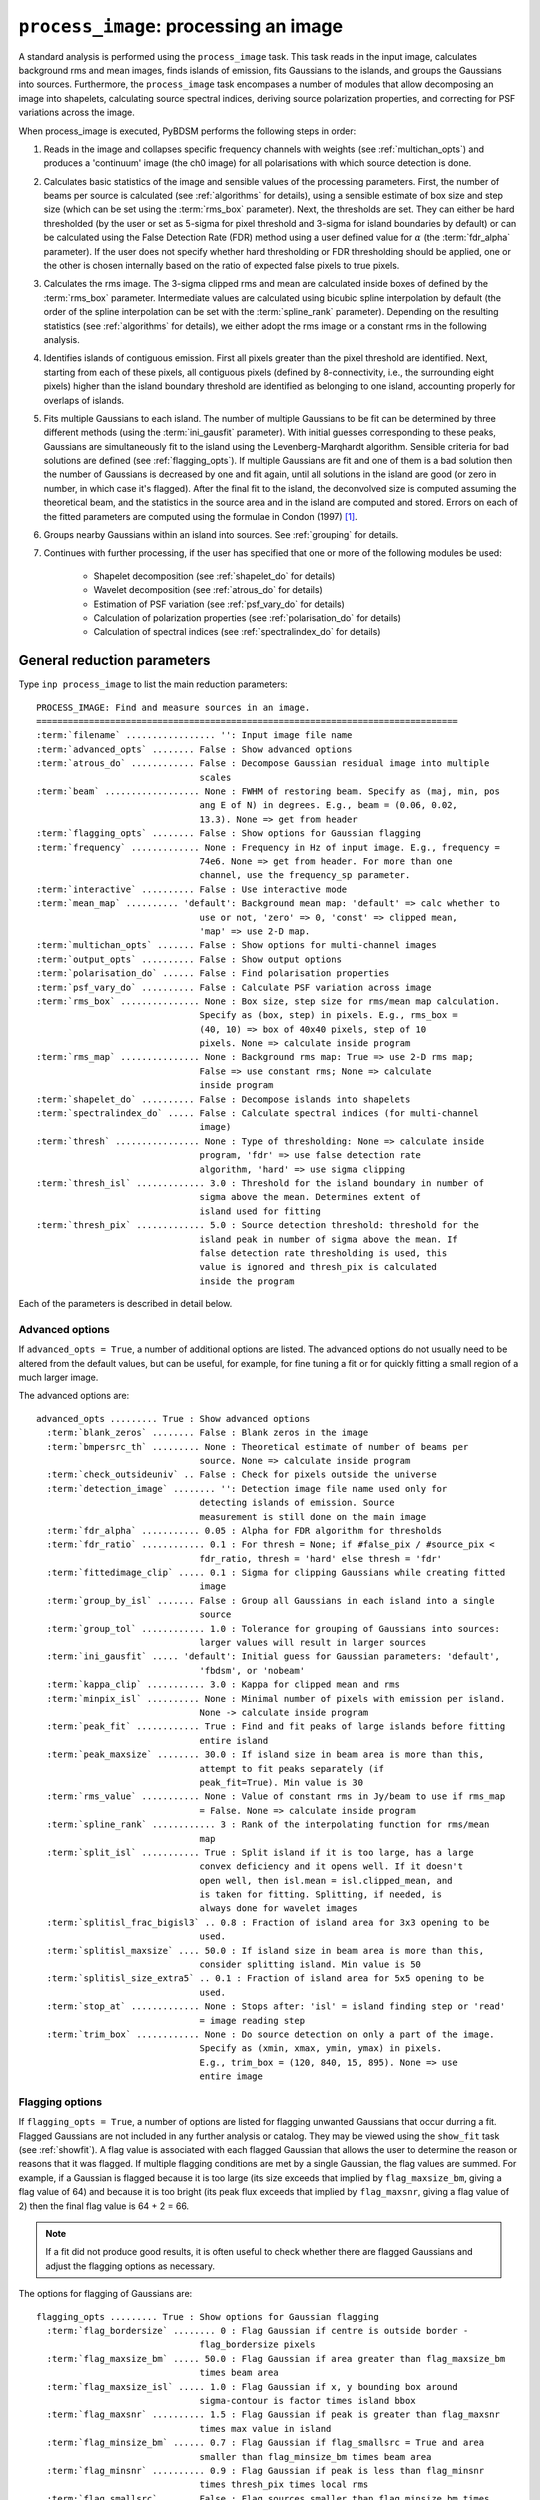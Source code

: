 .. _process_image:

***********************************************
``process_image``: processing an image
***********************************************

A standard analysis is performed using the ``process_image`` task. This task reads in the input image, calculates background rms and mean images, finds islands of emission, fits Gaussians to the islands, and groups the Gaussians into sources. Furthermore, the ``process_image`` task encompases a number of modules that allow decomposing an image into shapelets, calculating source spectral indices, deriving source polarization properties, and correcting for PSF variations across the image. 

When process_image is executed, PyBDSM performs the following steps in
order:

#. Reads in the image and collapses specific frequency channels with weights (see :ref:`multichan_opts`) and produces a 'continuum' image (the ch0 image) for all polarisations with which source detection is done. 

#. Calculates basic statistics of the image and sensible values of the processing parameters. First, the number of beams per
   source is calculated (see :ref:`algorithms` for details), using a
   sensible estimate of box size and step size (which can be set using the
   :term:`rms_box` parameter). Next, the thresholds are set. They can either be
   hard thresholded (by the user or set as 5-sigma for pixel threshold and
   3-sigma for island boundaries by default) or can be calculated using the
   False Detection Rate (FDR) method using a user defined value for
   :math:`\alpha` (the :term:`fdr_alpha` parameter). If the user does not specify whether hard thresholding or FDR thresholding
   should be applied, one or the other is chosen internally based on the
   ratio of expected false pixels to true pixels.

#. Calculates the rms image. The 3-sigma clipped rms and mean are calculated
   inside boxes of defined by the :term:`rms_box` parameter. Intermediate values
   are calculated using bicubic spline interpolation by default (the order of the spline interpolation can be set with the :term:`spline_rank` parameter). Depending on the resulting statistics (see :ref:`algorithms` for details), we either adopt the rms image or a constant rms
   in the following analysis.

#. Identifies islands of contiguous emission. First all pixels greater
   than the pixel threshold are identified. Next, starting from each of these pixels, all contiguous pixels
   (defined by 8-connectivity, i.e., the surrounding eight pixels) higher
   than the island boundary threshold are identified as belonging to one
   island, accounting properly for overlaps of islands.

#. Fits multiple Gaussians to each island. The number of
   multiple Gaussians to be fit can be determined by three different
   methods (using the :term:`ini_gausfit` parameter). With initial guesses
   corresponding to these peaks, Gaussians are simultaneously fit to the
   island using the Levenberg-Marqhardt algorithm. Sensible criteria for bad
   solutions are defined (see :ref:`flagging_opts`). If multiple Gaussians are fit and one of them is
   a bad solution then the number of Gaussians is decreased by one and fit
   again, until all solutions in the island are good (or zero in number, in
   which case it's flagged). After the final fit to the island, the
   deconvolved size is computed assuming the theoretical beam, and the
   statistics in the source area and in the island are computed and
   stored. Errors on each of the fitted parameters are computed using the
   formulae in Condon (1997) [#f1]_.
   
#. Groups nearby Gaussians within an island into sources. See :ref:`grouping` for details.

#. Continues with further processing, if the user has specified that one or more of the following modules be used:

    * Shapelet decomposition (see :ref:`shapelet_do` for details)
    
    * Wavelet decomposition (see :ref:`atrous_do` for details)
    
    * Estimation of PSF variation (see :ref:`psf_vary_do` for details)
    
    * Calculation of polarization properties (see :ref:`polarisation_do` for details)
    
    * Calculation of spectral indices (see :ref:`spectralindex_do` for details)
    
.. _general_pars:

General reduction parameters
----------------------------
Type ``inp process_image`` to list the main reduction parameters:

.. parsed-literal::

    PROCESS_IMAGE: Find and measure sources in an image.
    ================================================================================
    :term:`filename` ................. '': Input image file name                       
    :term:`advanced_opts` ........ False : Show advanced options                       
    :term:`atrous_do` ............ False : Decompose Gaussian residual image into multiple
                                   scales                                      
    :term:`beam` .................. None : FWHM of restoring beam. Specify as (maj, min, pos
                                   ang E of N) in degrees. E.g., beam = (0.06, 0.02,
                                   13.3). None => get from header              
    :term:`flagging_opts` ........ False : Show options for Gaussian flagging          
    :term:`frequency` ............. None : Frequency in Hz of input image. E.g., frequency =
                                   74e6. None => get from header. For more than one
                                   channel, use the frequency_sp parameter.    
    :term:`interactive` .......... False : Use interactive mode                        
    :term:`mean_map` .......... 'default': Background mean map: 'default' => calc whether to
                                   use or not, 'zero' => 0, 'const' => clipped mean,
                                   'map' => use 2-D map.                       
    :term:`multichan_opts` ....... False : Show options for multi-channel images       
    :term:`output_opts` .......... False : Show output options                         
    :term:`polarisation_do` ...... False : Find polarisation properties                
    :term:`psf_vary_do` .......... False : Calculate PSF variation across image        
    :term:`rms_box` ............... None : Box size, step size for rms/mean map calculation.
                                   Specify as (box, step) in pixels. E.g., rms_box =
                                   (40, 10) => box of 40x40 pixels, step of 10 
                                   pixels. None => calculate inside program    
    :term:`rms_map` ............... None : Background rms map: True => use 2-D rms map;
                                   False => use constant rms; None => calculate
                                   inside program                              
    :term:`shapelet_do` .......... False : Decompose islands into shapelets            
    :term:`spectralindex_do` ..... False : Calculate spectral indices (for multi-channel
                                   image)                                      
    :term:`thresh` ................ None : Type of thresholding: None => calculate inside
                                   program, 'fdr' => use false detection rate  
                                   algorithm, 'hard' => use sigma clipping     
    :term:`thresh_isl` ............. 3.0 : Threshold for the island boundary in number of
                                   sigma above the mean. Determines extent of 
                                   island used for fitting                  
    :term:`thresh_pix` ............. 5.0 : Source detection threshold: threshold for the 
                                   island peak in number of sigma above the mean. If
                                   false detection rate thresholding is used, this
                                   value is ignored and thresh_pix is calculated
                                   inside the program

Each of the parameters is described in detail below.

.. glossary::
    filename
        This parameter is a string (no default) that sets the input image file name. The input image can be a FITS or CASA 2-, 3-, or 4-D cube.
        
    advanced_opts
        This parameter is a Boolean (default is ``False``). If ``True``, the advanced options are shown. See :ref:`advanced_opts` for details of the advanced options.
        
    atrous_do
        This parameter is a Boolean (default is ``False``). If ``True``, wavelet decomposition will be performed. See :ref:`atrous_do` for details of the options.

    beam
        This parameter is a tuple (default is ``None``) that defines the FWHM of restoring beam. Specify as (maj, min, pos ang E of N) in degrees. E.g., ``beam = (0.06, 0.02, 13.3)``. For more than one channel, use the ``beam_spectrum`` parameter. If the beam is not given by the user, then it is looked for in the image header. If not found, then an error is raised. PyBDSM will not work without knowledge of the restoring beam.

    flagging_opts
        This parameter is a Boolean (default is ``False``). If ``True``, the Gaussian flagging options will be listed. See :ref:`flagging_opts` for details of the options.

    frequency
        This parameter is a float (default is ``None``) that defines the frequency in Hz of the input image. E.g., ``frequency = 74e6``. For more than one channel, use the :term:`frequency_sp` parameter. If the frequency is not given by the user, then it is looked for in the image header. If not found, then an error is raised. PyBDSM will not work without knowledge of the frequency.

    interactive
        This parameter is a Boolean (default is ``False``). If ``True``, interactive mode is used. In interactive mode, plots are displayed at various stages of the processing so that the user may check the progress of the fit.

        First, plots of the rms and mean background images are displayed along with the islands found, before fitting of Gaussians takes place. The user should verify that the islands and maps are reasonable before preceding.

        Next, if ``atrous_do = True``, the fits to each wavelet scale are shown. The wavelet fitting may be truncated at the current scale if desired.

        Lastly, the final results are shown.

    mean_map
        This parameter is a string (default is ``'default'``) that determines how the background mean map is computed and
        how it is used further.
    
        If ``'const'``\, then the value of the clipped mean of the entire image (set
        by the ``kappa_clip`` option) is used as the background mean map.
    
        If ``'zero'``\, then a value of zero is used.
    
        If ``'map'``\, then the 2-dimensional mean map is computed and used. The
        resulting mean map is largely determined by the value of the ``rms_box``
        parameter (see the ``rms_box`` parameter for more information).
    
        If ``'default'``\, then PyBDSM will attempt to determine automatically
        whether to use a 2-dimensional map or a constant one as follows. First,
        the image is assumed to be confused if ``bmpersrc_th`` < 25 or the ratio of
        the clipped mean to rms (clipped mean/clipped rms) is > 0.1, else the
        image is not confused. Next, the mean map is checked to see if its
        spatial variation is significant. If so, then a 2-D map is used and, if
        not, then the mean map is set to either 0.0 or a constant depending on
        whether the image is thought to be confused or not.
    
        Generally, ``'default'`` works well. However, if there is significant
        extended emission in the image, it is often necessary to force the use
        of a constant mean map using either ``'const'`` or ``'mean'``\.

    multichan_opts
        This parameter is a Boolean (default is ``False``). If ``True``, the multichannel options will be listed. See :ref:`multichan_opts` for details of the options.

    output_opts
        This parameter is a Boolean (default is ``False``). If ``True``, the output options will be listed. See :ref:`output_opts` for details of the options.

    polarisation_do
        This parameter is a Boolean (default is ``False``). If ``True``, polarization properties will be calculated for the sources. See :ref:`polarisation_do` for details of the options.

    psf_vary_do
        This parameter is a Boolean (default is ``False``). If ``True``, the spatial variation of the PSF will be estimated and its effects corrected. See :ref:`psf_vary_do` for details of the options.

    rms_box
        This parameter is a tuple (default is ``None``) of two integers and is probably the most important input
        parameter for PyBDSM. The first integer, boxsize, is the size of the 2-D
        sliding box for calculating the rms and mean over the entire image. The
        second, stepsize, is the number of pixels by which this box is moved for
        the next measurement. If ``None``\, then suitable values are calculated
        internally.
        
        In general, it is best to choose a box size that corresponds to the
        typical scale of artifacts in the image, such as those that are common
        around bright sources. Too small of a box size will effectively raise
        the local rms near a source so much that a source may not be fit at all;
        too large a box size can result in underestimates of the rms due to
        oversmoothing. A step size of 1/3 to 1/4 of the box size usually works
        well.
        
        .. note::
        
            The :term:`spline_rank` parameter also affects the rms and mean maps. If you find ringing artifacts in the rms or mean maps near bright sources, try adjusting this parameter.

    rms_map
        This parameter is a Boolean (default is ``None``). If ``True``\, then the 2-D background rms image is computed and used. If
        ``False``\, then a constant value is assumed (use ``rms_value`` to force the rms
        to a specific value). If ``None``\, then the 2-D rms image is calculated, and
        if the variation is statistically significant then it is taken, else a
        constant value is assumed. The rms image used for each channel in
        computing the spectral index follows what was done for the
        channel-collapsed image.
        
        Generally, the default value works well. However, if there is significant extended
        emission in the image, it is often necessary to force the use of a
        constant rms map by setting ``rms_map = False``.

    shapelet_do
        This parameter is a Boolean (default is ``False``). If ``True``, shapelet decomposition of the islands will be performed. See :ref:`shapelet_do` for details of the options.

    spectralindex_do
        This parameter is a Boolean (default is ``False``). If ``True``, spectral indices will be calculated for the sources. See :ref:`spectralindex_do` for details of the options.

    thresh
        This parameter is a string (default is ``None``). If ``thresh = 'hard'``\, then a hard threshold is assumed, given by
        thresh_pix. If ``thresh = 'fdr'``\, then the False Detection Rate algorithm
        of Hopkins et al. (2002) is used to calculate the value of ``thresh_pix``\.
        If ``thresh = None``\, then the false detection probability is first
        calculated, and if the number of false source pixels is more than
        ``fdr_ratio`` times the estimated number of true source pixels, then the
        ``'fdr'`` threshold option is chosen, else the ``'hard'`` threshold option is
        chosen.

    thresh_isl
        This parameter is a float (default is 3.0) that determines the region to which fitting is done. A higher
        value will produce smaller islands, and hence smaller regions that are
        considered in the fits. A lower value will produce larger islands. Use
        the thresh_pix parameter to set the detection threshold for sources.
        Generally, ``thresh_isl`` should be lower than ``thresh_pix``\.
        
        Only regions above the absolute threshold will be used. The absolute
        threshold is calculated as ``abs_thr = mean + thresh_isl * rms``\. Use the
        ``mean_map`` and ``rms_map`` parameters to control the way the mean and rms are
        determined.

    thresh_pix
        This parameter is a float (default is 5.0) that sets the source detection threshold in number of
        sigma above the mean. If false detection rate thresholding is used, this
        value is ignored and ``thresh_pix`` is calculated inside the program
        
        This parameter sets the overall detection threshold for islands (i.e.
        ``thresh_pix = 5`` will find all sources with peak fluxes of 5-sigma or
        greater). Use the ``thresh_isl`` parameter to control how much of each
        island is used in fitting. Generally, ``thresh_pix`` should be larger than
        ``thresh_isl``.
        
        Only islands with peaks above the absolute threshold will be used. The
        absolute threshold is calculated as ``abs_thr = mean + thresh_pix * rms``\.
        Use the ``mean_map`` and ``rms_map`` parameters to control the way the mean and
        rms are determined.


.. _advanced_opts:

Advanced options
================
If ``advanced_opts = True``, a number of additional options are listed. The advanced options do not usually need to be altered from the default values, but can be useful, for example, for fine tuning a fit or for quickly fitting a small region of a much larger image.

The advanced options are:

.. parsed-literal::

    advanced_opts ......... True : Show advanced options                       
      :term:`blank_zeros` ........ False : Blank zeros in the image                    
      :term:`bmpersrc_th` ......... None : Theoretical estimate of number of beams per 
                                   source. None => calculate inside program    
      :term:`check_outsideuniv` .. False : Check for pixels outside the universe
      :term:`detection_image` ........ '': Detection image file name used only for 
                                   detecting islands of emission. Source 
                                   measurement is still done on the main image
      :term:`fdr_alpha` ........... 0.05 : Alpha for FDR algorithm for thresholds      
      :term:`fdr_ratio` ............ 0.1 : For thresh = None; if #false_pix / #source_pix <
                                   fdr_ratio, thresh = 'hard' else thresh = 'fdr'
      :term:`fittedimage_clip` ..... 0.1 : Sigma for clipping Gaussians while creating fitted
                                   image                                       
      :term:`group_by_isl` ....... False : Group all Gaussians in each island into a single
                                   source                                      
      :term:`group_tol` ............ 1.0 : Tolerance for grouping of Gaussians into sources:
                                   larger values will result in larger sources 
      :term:`ini_gausfit` ..... 'default': Initial guess for Gaussian parameters: 'default',
                                   'fbdsm', or 'nobeam'                        
      :term:`kappa_clip` ........... 3.0 : Kappa for clipped mean and rms              
      :term:`minpix_isl` .......... None : Minimal number of pixels with emission per island.
                                   None -> calculate inside program            
      :term:`peak_fit` ............ True : Find and fit peaks of large islands before fitting
                                   entire island                               
      :term:`peak_maxsize` ........ 30.0 : If island size in beam area is more than this,
                                   attempt to fit peaks separately (if         
                                   peak_fit=True). Min value is 30             
      :term:`rms_value` ........... None : Value of constant rms in Jy/beam to use if rms_map
                                   = False. None => calculate inside program   
      :term:`spline_rank` ............ 3 : Rank of the interpolating function for rms/mean
                                   map                                         
      :term:`split_isl` ........... True : Split island if it is too large, has a large
                                   convex deficiency and it opens well. If it doesn't
                                   open well, then isl.mean = isl.clipped_mean, and
                                   is taken for fitting. Splitting, if needed, is
                                   always done for wavelet images              
      :term:`splitisl_frac_bigisl3` .. 0.8 : Fraction of island area for 3x3 opening to be
                                   used.                                       
      :term:`splitisl_maxsize` .... 50.0 : If island size in beam area is more than this,
                                   consider splitting island. Min value is 50  
      :term:`splitisl_size_extra5` .. 0.1 : Fraction of island area for 5x5 opening to be
                                   used.                                       
      :term:`stop_at` ............. None : Stops after: 'isl' = island finding step or 'read'
                                   = image reading step                        
      :term:`trim_box` ............ None : Do source detection on only a part of the image.
                                   Specify as (xmin, xmax, ymin, ymax) in pixels.
                                   E.g., trim_box = (120, 840, 15, 895). None => use
                                   entire image                                

.. glossary::

    blank_zeros
        This parameter is a Boolean (default is ``False``). If ``True``, all pixels in the input image with values of 0.0 are blanked. If ``False``, any such pixels are left unblanked (and hence will affect the rms and mean maps, etc.). Pixels with a value of NaN are always blanked.
        
    bmpersrc_th
        This parameter is a float (default is ``None``) that sets the theoretical estimate of number of beams per source.
        If ``None``, the value is calculated
        as N/[n*(alpha-1)], where N is the total number of pixels in the image,
        n is the number of pixels in the image whose value is greater than 5
        times the clipped rms, and alpha is the slope of the differential source
        counts distribution, assumed to be 2.5. 
        
        The value of ``bmpersrc_th`` is used
        to estimate the average separation in pixels between two sources, which
        in turn is used to estimate the boxsize for calculating the background
        rms and mean images. In addition, if the value is below 25 (or the ratio
        of clipped mean to clipped rms of the image is greater than 0.1), the
        image is assumed to be confused and hence the background mean is put to
        zero.
        
    check_outsideuniv
        This parameter is a Boolean (default is ``False``). If ``True``, then the coordinate of each pixel is examined to check if it is
        outside the universe, which may happen when, e.g., an all sky image is
        made with SIN projection (commonly done at LOFAR earlier). When found,
        these pixels are blanked (since imaging software do not do this on their
        own). Note that this process takes a lot of time, as every pixel is
        checked in case weird geometries and projections are used.
        
    detection_image
        This parameter is a string (default is ``''``) that sets the detection image file name used only for detecting islands of emission. Source measurement is still done on the main image. The detection image can be a FITS or CASA 2-, 3-, or 4-D cube and must have the same size and WCS parameters as the main image.
        
    fdr_alpha
        This parameter is a float (default is 0.05) that sets the value of alpha for the FDR algorithm for thresholding. If ``thresh`` is ``'fdr'``, then the estimate of ``fdr_alpha`` (see Hopkins et al. 2002 [#f2]_ for details) is stored in this parameter.

    fdr_ratio
        This parameter is a float (default is 0.1). When ``thresh = None``, if #false_pix / #source_pix < fdr_ratio, ``thresh = 'hard'`` otherwise ``thresh = 'fdr'``.
    
    fittedimage_clip
        This parameter is a float (default is 0.1). When the residual image is being made after Gaussian decomposition, the
        model images for each fitted Gaussian are constructed up to a size 2b,
        such that the amplitude of the Gaussian falls to a value of
        ``fitted_image_clip`` times the local rms, b pixels from the peak.
        
    group_by_isl
        This parameter is a Boolean (default is ``False``). If True, all Gaussians in the island belong to a single source. If
        False, grouping is controlled by the group_tol parameter.
        
    group_tol
        This parameter is a float (default is 1.0) that sets the tolerance for grouping of Gaussians into sources: larger values will
        result in larger sources. Sources are created by grouping nearby Gaussians as follows: (1) If the
        minimum value between two Gaussians in an island is more than ``group_tol * thresh_isl * rms_clip``\, and (2) if the centres are seperated by a
        distance less than 0.5*``group_tol`` of the sum of their FWHMs along the PA
        of the line joining them, they belong to the same island.
        
    ini_gausfit
        This parameter is a string (default is ``'default'``). These are three different ways of estimating the initial guess for
        fitting of Gaussians to an island of emission: 'default', 'fbdsm', or 'nobeam'. If ``'default'``, no initial guess for the Gaussians is made, and the maximum number of Gaussians to fit to a single island is set to 25. If ``'fbdsm'``, a simple
        fit is performed to define the initial guess for the Gaussians. The maximum number of Gaussians is determined from this fit. If ``'nobeam'`` (appropriate when source sizes are expected to differ greatly from the restoring beam), 
        the initial Gaussians sizes are determined from an analysis of the sizes of emission peaks in the image. The maximum number of Gaussians is determined from this analysis.
        
        For wavelet images, the value
        used for the original image is used for wavelet order j <= 3 and
        'nobeam' for higher orders.
        
    kappa_clip
        This parameter is a float (default is 3.0) that is the factor used for Kappa-alpha clipping, as in
        AIPS. For an image with few source pixels added on to (Gaussian) noise
        pixels, the dispersion of the underlying noise will need to be
        determined. This is done iteratively, whereby the actual dispersion is
        first computed. Then, all pixels whose value exceeds kappa clip times
        this rms are excluded and the rms is computed again. This process is
        repeated until no more pixels are excluded. For well behaved noise
        statistics, this process will converge to the true noise rms with a
        value for this parameter ~3-5. A large fraction of source pixels, less
        number of pixels in total, or significant non-Gaussianity of the
        underlying noise will all lead to non-convergence.
        
    minpix_isl
        This parameter is an integer (default is ``None``) that sets the minimum number of pixels in an island
        for the island to be included. If
        ``None``\, the number of pixels is set to 1/3 of the area of an unresolved source
        using the beam and pixel size information in the image header. It is set
        to 4 pixels for all wavelet images.
        
    peak_fit
        This parameter is a Boolean (default is ``True``). When True, PyBDSM will first identify and fit peaks of emission in
        large islands (the size of islands for which peak fitting is done is
        controlled with the ``peak_maxsize`` option). Once the peaks have been fit,
        the residual emission is then fit in the normal way. Enabling this
        option will generally speed up fitting, but may result in somewhat
        higher residuals.
        
    peak_maxsize
        This parameter is a float (default is 30.0). If island size in beam area is more than this value, attempt to fit peaks
        separately (if ``peak_fit = True``). The minimum value is 30.
        
    rms_value
        This parameter is a float (default is ``None``) that sets the value of constant rms in Jy/beam to use if ``rms_map = False``. If ``None``, the value is 
        calculated inside the program.
        
    spline_rank
        This parameter is an integer (default is 3) that sets the order of the interpolating spline function
        to interpolate the background rms and mean maps over the entire image.

        .. note::
        
            Bicubic interpolation (the default) can cause ringing artifacts to appear in the rms and mean maps in regions where sharp changes occur. If you find such artifacts, try increasing the :term:`spline_rank` parameter.
      
    split_isl
        This parameter is a Boolean (default is ``True``). If ``True``, an island is split if it is too large, has a large convex deficiency and it
        opens well. If it doesn't open well, then ``isl.mean = isl.clipped_mean``,
        and is taken for fitting. Splitting, if needed, is always done for
        wavelet images
        
    splitisl_frac_bigisl3
        This parameter is a float (default is 0.8) that sets the fraction of island area for 3x3 opening to be used. When deciding to split an island, if the largest sub island when opened
        with a 3x3 footprint is less than this fraction of the island area, then
        a 3x3 opening is considered.

    splitisl_maxsize
        This parameter is a float (default is 50.0). If island size in beam area is more than this, consider splitting
        island. The minimum value is 50.
        
    splitisl_size_extra5
        This parameter is a float (default is 0.1) that sets the fraction of the island area for 5x5 opening to be used.
        When deciding to split an island, if the smallest extra sub islands
        while opening with a 5x5 footprint add up to at least this fraction of
        the island area, and if the largest sub island is less than 75% the size
        of the largest when opened with a 3x3 footprint, a 5x5 opening is taken.
        
    stop_at
        This parameter is a string (default is ``None``) that stops an analysis after: 'isl' = island finding step or 'read' = image reading step.
       
    trim_box
        This parameter is a tuple (default is ``None``) that defines a subregion of the image on which to do source detection. It is specified as (xmin, xmax,
        ymin, ymax) in pixels. E.g., ``trim_box = (120, 840, 15, 895)``\. If ``None``, the entire image is used.
    

.. _flagging_opts:

Flagging options
================
If ``flagging_opts = True``, a number of options are listed for flagging unwanted Gaussians that occur durring a fit. Flagged Gaussians are not included in any further analysis or catalog. They may be viewed using the ``show_fit`` task (see :ref:`showfit`). A flag value is associated with each flagged Gaussian that allows the user to determine the reason or reasons that it was flagged. If multiple flagging conditions are met by a single Gaussian, the flag values are summed. For example, if a Gaussian is flagged because it is too large (its size exceeds that implied by ``flag_maxsize_bm``, giving a flag value of 64) and because it is too bright (its peak flux exceeds that implied by ``flag_maxsnr``, giving a flag value of 2) then the final flag value is 64 + 2 = 66.

.. note::

    If a fit did not produce good results, it is often useful to check whether there are flagged Gaussians and adjust the flagging options as necessary. 

The options for flagging of Gaussians are:

.. parsed-literal::

    flagging_opts ......... True : Show options for Gaussian flagging          
      :term:`flag_bordersize` ........ 0 : Flag Gaussian if centre is outside border - 
                                   flag_bordersize pixels                      
      :term:`flag_maxsize_bm` ..... 50.0 : Flag Gaussian if area greater than flag_maxsize_bm
                                   times beam area                             
      :term:`flag_maxsize_isl` ..... 1.0 : Flag Gaussian if x, y bounding box around   
                                   sigma-contour is factor times island bbox   
      :term:`flag_maxsnr` .......... 1.5 : Flag Gaussian if peak is greater than flag_maxsnr
                                   times max value in island                   
      :term:`flag_minsize_bm` ...... 0.7 : Flag Gaussian if flag_smallsrc = True and area
                                   smaller than flag_minsize_bm times beam area
      :term:`flag_minsnr` .......... 0.9 : Flag Gaussian if peak is less than flag_minsnr
                                   times thresh_pix times local rms            
      :term:`flag_smallsrc` ...... False : Flag sources smaller than flag_minsize_bm times
                                   beam area                                   

.. glossary::

    flag_bordersize
        This parameter is an integer (default is 0). Any fitted Gaussian whose centre is ``flag_bordersize`` pixels outside the island
        bounding box is flagged. The flag value is increased by 4 (for x) and 8
        (for y).
        
    flag_maxsize_bm
        This parameter is a float (default is 50.0). Any fitted Gaussian whose size is greater than ``flag_maxsize_bm`` times the
        synthesized beam is flagged. The flag value is increased by 64.
    
    flag_maxsize_isl
        This parameter is a float (default is 1.0). Any fitted Gaussian whose maximum x-dimension is larger than
        ``flag_maxsize_isl`` times the x-dimension of the island (and likewise for
        the y-dimension) is flagged. The flag value is increased by 16 (for x)
        and 32 (for y).
    
    flag_maxsnr
        This parameter is a float (default is 1.5). Any fitted Gaussian whose peak is greater than ``flag_maxsnr`` times
        ``thresh_pix`` times the local rms is flagged. The flag value is increased
        by 2.
    
    flag_minsize_bm
        This parameter is a float (default is 0.7). If ``flag_smallsrc`` is True, then any fitted Gaussian whose size is less
        than ``flag_maxsize_bm`` times the synthesized beam is flagged. The Gaussian
        flag is increased by 128.
    
    flag_minsnr
        This parameter is a float (default is 0.7). Any fitted Gaussian whose peak is less than ``flag_minsnr`` times ``thresh_pix``
        times the local rms is flagged. The flag value is increased by 1.
    
    flag_smallsrc
        This parameter is a Boolean (default is ``False``). If ``True``\, then fitted Gaussians whose size is less than ``flag_minsize_bm``
        times the synthesized beam area are flagged.  When combining Gaussians
        into sources, an error is raised if a 2x2 box with the peak of the
        Gaussian does not have all four pixels belonging to the source. Usually
        this means that the Gaussian is an artifact or has a very small size. 

        If ``False``\, then if either of the sizes of the fitted Gaussian is zero,
        then the Gaussian is flagged.

        If the image is barely Nyquist sampled, this flag is best set to ``False``\.
        This flag is automatically set to ``False`` while decomposing wavelet images
        into Gaussians. 

.. _output_opts:

Output options
==============
If ``output_opts = True``, options to control the output generated by ``process_image`` are listed. By default, only a log file is generated and output is controlled with the ``export_image`` (see :ref:`export_image`) and ``write_catalog`` (see :ref:`write_catalog`) tasks. However, the user can specify that a number of optional output files be made automatically whenever ``process_image`` is run. These options are most useful for debugging or when running PyBDSM non-interactively in a Python script (see :ref:`scripting`).

The output options are:

.. parsed-literal::

    output_opts ........... True : Show output options                         
      :term:`bbs_patches` ......... None : For BBS format, type of patch to use: None => no
                                   patches. 'single' => all Gaussians in one patch.
                                   'gaussian' => each Gaussian gets its own patch.
                                   'source' => all Gaussians belonging to a single
                                   source are grouped into one patch           
      :term:`indir` ............... None : Directory of input FITS files. None => get from
                                   filename                                    
      :term:`opdir_overwrite` .. 'overwrite': 'overwrite'/'append': If output_all=True,   
                                   delete existing files or append a new directory
      :term:`output_all` ......... False : Write out all files automatically to directory
                                   'filename_pybdsm'                           
      :term:`output_fbdsm` ....... False : write out fBDSM format output files for use in
                                   Anaamika                                    
      :term:`plot_allgaus` ....... False : Make a plot of all Gaussians at the end     
      :term:`plot_islands` ....... False : Make separate plots of each island during fitting
                                   (for large images, this may take a long time and a
                                   lot of memory)                              
      :term:`plot_pyramid` ....... False : Make separate plots of each pyramid source during
                                   wavelet fitting                             
      :term:`print_timing` ....... False : Print basic timing information              
      :term:`quiet` .............. False : Suppress text output to screen. Output is still
                                   sent to the log file as usual               
      :term:`savefits_meanim` .... False : Save background mean image as fits file     
      :term:`savefits_normim` .... False : Save norm image as fits file                
      :term:`savefits_rankim` .... False : Save island rank image as fits file         
      :term:`savefits_residim` ... False : Save residual image as fits file            
      :term:`savefits_rmsim` ..... False : Save background rms image as fits file      
      :term:`solnname` ............ None : Name of the run, to be appended to the name of the
                                   output directory                            
      :term:`verbose_fitting` .... False : Print out extra information during fitting  

.. glossary::

    bbs_patches
        This parameter is a string (default is ``None``) that sets the type of patch to use in BBS-formatted catalogs. When the Gaussian catalogue is written as a BBS-readable sky file, this
        determines whether all Gaussians are in a single patch (``'single'``), there are no
        patches (``None``), all Gaussians for a given source are in a separate patch (``'source'``), or
        each Gaussian gets its own patch (``'gaussian'``).
        
        If you wish to have patches defined by island, then set
        ``group_by_isl = True`` before fitting to force all
        Gaussians in an island to be in a single source. Then set
        ``bbs_patches = 'source'`` when writing the catalog.
        
    indir
        This parameter is a string (default is ``None``) that sets the directory of input FITS files. If ``None``, the directory is defined by the input filename.
        
    opdir_overwrite
        This parameter is a string (default is ``'overwrite'``) that determines whether existing output files are overwritten or not.
        
    output_all
        This parameter is a Boolean (default is ``False``). If ``True``\, all output products are written automatically to the directory ``'filename_pybdsm'``.
        
    output_fbdsm
        This parameter is a Boolean (default is ``False``). If ``True``\, write out fBDSM format output files for use in Anaamika.
        
    plot_allgaus
        This parameter is a Boolean (default is ``False``). If ``True``\, make a plot of all Gaussians at the end.
    
    plot_islands
        This parameter is a Boolean (default is ``False``). If ``True``\, make separate plots of each island during fitting
        (for large images, this may take a long time and a
        lot of memory).
    
    plot_pyramid
        This parameter is a Boolean (default is ``False``). If ``True``\, make separate plots of each pyramid source during
        wavelet fitting .
        
    print_timing
        This parameter is a Boolean (default is ``False``). If ``True``\, print basic timing information.
    
    quiet
        This parameter is a Boolean (default is ``False``). If ``True``\, suppress text output to screen. Output is still
        sent to the log file as usual.
    
    savefits_meanim
        This parameter is a Boolean (default is ``False``). If ``True``\, save background mean image as a FITS file.
    
    savefits_normim
        This parameter is a Boolean (default is ``False``). If ``True``\, save norm image as a FITS file.

    savefits_rankim
        This parameter is a Boolean (default is ``False``). If ``True``\, save island rank image as a FITS file.

    savefits_residim
        This parameter is a Boolean (default is ``False``). If ``True``\, save residual image as a FITS file.

    savefits_rmsim
        This parameter is a Boolean (default is ``False``). If ``True``\, save background rms image as a FITS file.

    solnname
        This parameter is a string (default is ``None``) that sets the name of the run, to be appended to the name of the
        output directory.
        
    verbose_fitting
        This parameter is a Boolean (default is ``False``). If ``True``\, print out extra information during fitting.
      
    

.. _multichan_opts:

Multichannel options
====================
If ``multichan_opts = True``, the options used to control the way PyBDSM handles images with more than one frequency channel are listed. In particular, these options control how the multichannel image is collapsed to form the ``ch0`` image on which source detection is done.

The options concerning multichannel images are:

.. parsed-literal::

    multichan_opts ........ True : Show options for multi-channel images       
      :term:`beam_sp_derive` ..... False : If True and beam_spectrum is None, then assume
                                   header beam is for median frequency and scales
                                   with frequency for channels                 
      :term:`beam_spectrum` ....... None : FWHM of synthesized beam per channel. Specify as
                                   [(bmaj_ch1, bmin_ch1, bpa_ch1), (bmaj_ch2,  
                                   bmin_ch2, bpa_ch2), etc.] in degrees. E.g., 
                                   beam_spectrum = [(0.01, 0.01, 45.0), (0.02, 0.01,
                                   34.0)] for two channels. None => all equal to beam
      :term:`collapse_av` ........... [] : List of channels to average if collapse_mode =
                                   'average'; None => all                      
      :term:`collapse_ch0` ........... 0 : Number of the channel for source extraction, if
                                   collapse_mode = 'single'                    
      :term:`collapse_mode` ... 'average': Collapse method: 'average' or 'single'. Average
                                   channels or take single channel to perform source
                                   detection on                                
      :term:`collapse_wt` ....... 'unity': Weighting: 'unity' or 'rms'. Average channels with
                                   weights = 1 or 1/rms_clip^2 if collapse_mode =
                                   'average'                                   
      :term:`frequency_sp` ........ None : Frequency in Hz of channels in input image when
                                   more than one channel is present. E.g., frequency
                                   = [74e6, 153e6]. None => get from header    

.. glossary::

    beam_sp_derive
        This parameter is a Boolean (default is ``False``). If `True` and the parameter beam_spectrum is ``None``, then we assume that the
        beam in the header is for the median frequency of the image cube and
        scale accordingly to calculate the beam per channel. If ``False``, then a
        constant value of the beam is taken instead.
               
    beam_spectrum 
        his parameter is a list of tuples (default is ``None``) that sets the FWHM of synthesized beam per channel. Specify as [(bmaj_ch1, bmin_ch1,
        bpa_ch1), (bmaj_ch2, bmin_ch2, bpa_ch2), etc.] in degrees. E.g.,
        ``beam_spectrum = [(0.01, 0.01, 45.0), (0.02, 0.01, 34.0)]`` for two
        channels.

        If ``None``, then the channel-dependent restoring beam is either assumed to
        be a constant or to scale with frequency, depending on whether the
        parameter ``beam_sp_derive`` is ``False`` or ``True``.
               
    collapse_av
        This parameter is a list of integers (default is ``[]``) that specifies the channels to be averaged to produce the
        continuum image for performing source extraction, if ``collapse_mode`` is
        ``'average'``. If the value is ``[]``, then all channels are used. Otherwise, the
        value is a Python list of channel numbers.
               
    collapse_ch0 
        This parameter is an integer (default is 0) that specifies the number of the channel for source extraction, if ``collapse_mode = 'single'``.
               
    collapse_mode
        This parameter is a string (default is ``'average'``) that determines whether, when multiple channels are present,
        the source extraction is done on a single channel (``'single'``) or an average of many
        channels (``'average'``).       
               
    collapse_wt
        This parameter is a string (default is ``'unity'``). When ``collapse_mode`` is ``'average'``, then if this value is ``'unity'``, the
        channels given by ``collapse_av`` are averaged with unit weights and if
        ``'rms'``, then they are averaged with weights which are inverse square of
        the clipped rms of each channel image.
               
    frequency_sp
        This parameter is a list of floats (default is ``None``) that sets the frequency in Hz of channels in input image when more than one channel is
        present. E.g., ``frequency_sp = [74e6, 153e6]``.
    
        If the frequency is not given by the user, then it is looked for in the
        image header. If not found, then an error is raised. PyBDSM will not
        work without the knowledge of the frequency.
    

.. _atrous_do:

*À trous* wavelet decomposition module
--------------------------------------
If ``atrous_do = True``, this module decomposes the residual image that results from the normal fitting of Gaussians into wavelet images of various scales. Such a decomposition is useful if there is extended emission that is not well fit during normal fitting. Such emission therefore remains in the Gaussian residual image and can be further fit by Gaussians whose size is tuned to the various wavelet scales. Therefore, wavelet decomposition should be used when there is significant residual emission that remains after normal Gaussian fitting.

The wavelet module performs the following steps:

* The number of wavelet scales to be considered is set by the ``atrous_jmax`` parameter. By default, this number is determined automatically from the size of the largest island in the image. Wavelet images are then made for scales of order (*j*) ranging from 1 to *jmax*.

* For each scale (*j*), the appropriate *à trous* wavelet transformation is made (see Holschneider et al. 1989 for details). Additionally, the "remainder" image (called the *c_J* image) is also made. This image includes all emission not included in the other wavelet images.

* If ``atrous_bdsm = True``, an rms map and a mean map are made for each wavelet image and Gaussians are fit in the normal way. These wavelet Gaussians can then be included in source catalogs (see :ref:`write_catalog`). The wavelet Gaussians from each scale are assigned to new sources (separate from the sources in the original image or any other wavelet image). However, PyBDSM also associates Gaussians across multiple scales to form "pyramidal" sources. These pyramidal sources are indicated in the output catalog (see :ref:`output_cols` for details).

The options for this module are as follows:

.. parsed-literal::

    atrous_do ............. True : Decompose Gaussian residual image into multiple
                                   scales                                      
      :term:`atrous_bdsm_do` ...... True : Perform source extraction on each wavelet scale
      :term:`atrous_jmax` ............ 0 : Max allowed wavelength order, 0 => calculate
                                   inside program                              
      :term:`atrous_lpf` ........... 'b3': Low pass filter, either 'b3' or 'tr', for B3
                                   spline or Triangle                          
      :term:`atrous_orig_isl` ..... True : Restrict wavelet Gaussians to islands found in
                                   original image                              

.. glossary::

    atrous_bdsm_do
        This parameter is a Boolean (default is ``False``). If ``True``\, PyBDSM performs source extraction on each wavelet scale. Unless this is set to ``True``, the image cannot be decomposed into a pyramidal set of sources for morphological transforms.
        
    atrous_jmax
        This parameter is an integer (default is 0) which is the maximum order of the *à trous* wavelet
        decomposition. If 0 (or <0 or >15), then the value is determined within
        the program. The value of this parameter is then estimated as the
        (lower) rounded off value of ln[(nm-l)/(l-1) + 1]/ln2 + 1 where nm is
        the minimum of the residual image size (n, m) in pixels and l is the
        length of the filter *à trous* lpf (see the ``atrous_lpf`` parameter for more
        info).
        
        A sensible value is such that the size of the kernel is not more than
        3-4 times smaller than the smallest image dimension.

    atrous_lpf
        This parameter is a string (default is ``'b3'``) that sets the low pass filter, which can currently be either the B3 spline
        or the triangle function, which is used to generate the *à trous*
        wavelets. The B3 spline is [1, 4, 6, 4, 1] and the triangle is [1, 2,
        1], normalised so that the sum is unity. The lengths of the filters are
        hence 5 and 3 respectively.
        
    atrous_orig_isl
        This parameter is a Boolean (default is ``True``). If ``True``\, Gaussians will only be fit to the wavelet images inside islands
        found in the original image. If ``False``\, wavelet Gaussians can be fit to
        any part of the wavelet image.

.. _psf_vary_do:

PSF variation module
--------------------
If ``psf_vary_do = True``, then the spatial variations in the PSF are estimated and their effects corrected for. To this end, PyBDSM performs the following steps:

* A list of sources that are likely to be unresolved is constructed. This is done by first selecting only type 'S' sources (see :ref:`output_cols` for details of source types) and sources with SNRs that exceed ``psf_snrcut``. Next, a function is fit to determine how the size of sources (normalized by the median size) varies with the SNR. The function used is defined as :math:`\sigma / median = \sqrt(c_1^2 + c_2^2/SNR^2)`, where :math:`\sigma` is the size of the Gaussian and :math:`c_1` and :math:`c_2` are free parameters. Clipping of outliers is done during this fitting, controlled by the ``psf_nsig`` parameter. Lastly, unresolved sources are selected by choosing sources that lie within ``psf_kappa2`` times the rms of this best-fit sigma-SNR relation. As this last step can be unreliable for high-SNR sources, an additional selection can be made for the highest SNR sources using the ``psf_high_snr`` parameter. All sources with SNRs above ``psf_high_snr`` will be taken as unresolved.

* Next the image is tessellated using Voronoi tessellation to produce tiles within which the PSF shape is calculated (and assumed to be constant). The list of probable unresolved sources is filtered to select "calibrator" sources to use to determine the tessellation tiles. These sources are the brightest sources (known as the primary generators), defined as those sources that have SNRs in the top fraction of sources defined by ``psf_snrtop`` and that also have SNRs greater than ``psf_snrcutstack``. These sources are then grouped by their proximity, if they are within 50% of the distance to third closest source.

* The unresolved sources within each tile that have SNRs greater than ``psf_snrcutstack`` are then stacked to form a high-SNR PSF. For each tile, this PSF is fit with a Gaussian to recover its size. The significance of the variation in the sizes across the image is quantified. 

* If the variation is significant, the major axis, minor axis, and position angle are then interpolated across the image. Where there is sufficient information, the interpolation is done using Delaunay triangulation; otherwise, the values within the tiles defined by tessellation are simply set to those of the appropriate PSF.

* Lastly, the deconvolved source sizes are adjusted to include the PSF variation as a function of position.

The options for this module are as follows:

.. parsed-literal::

    psf_vary_do ........... True : Calculate PSF variation across image 
      :term:`psf_high_snr` ........ None : SNR above which all sources are taken to be 
                                   unresolved. E.g., psf_high_snr = 20.0. None => no
                                   such selection is made                      
      :term:`psf_itess_method` ....... 0 : 0 = normal, 1 = 0 + round, 2 = LogSNR, 3 =  
                                   SqrtLogSNR                                  
      :term:`psf_kappa2` ........... 2.0 : Kappa for clipping for analytic fit         
      :term:`psf_nsig` ............. 3.0 : Kappa for clipping within each bin          
      :term:`psf_over` ............... 2 : Factor of nyquist sample for binning bmaj, etc. vs
                                   SNR                                         
      :term:`psf_snrcut` .......... 10.0 : Minimum SNR for statistics                  
      :term:`psf_snrcutstack` ..... 15.0 : Unresolved sources with higher SNR taken for
                                   stacked psfs                                
      :term:`psf_snrtop` .......... 0.15 : Fraction of SNR > snrcut as primary generators

.. glossary::

    psf_high_snr
        This parameter is a float (default is ``None``). Gaussians with SNR greater than this are used to determine the PSF
        variation, even if they are deemed to be resolved. This corrects for the
        unreliability at high SNRs in the algorithm used to find unresolved
        sources. The minimum value is 20.0. If ``None``, then no such selection is made.

    psf_itess_method
        This parameter is an integer (default is 0) which can be 0, 1, 2 or 3, which
        corresponds to a tessellation method. If 0, 2 or 3, then the weights
        used for Voronoi tessellation are unity, log(SNR) and sqrt[log(SNR)]
        where SNR is the signal to noise ratio of the generator in a tile. If 1,
        then the image is tessellated such that each tile has smooth boundaries
        instead of straight lines, using pixel-dependent weights.

    psf_kappa2
        This parameter is a float (default is 2.0). When iteratively arriving at a statistically probable set of
        'unresolved' sources, the fitted major and minor axis sizes versus SNR
        are binned and fitted with analytical functions. Those Gaussians which
        are within ``psf_kappa2`` times the fitted rms from the fitted median are
        then considered 'unresolved' and are used further to estimate the PSFs.
    
    psf_nsig
        This parameter is a float (default is 3.0). When constructing a set of 'unresolved' sources for psf estimation, the
        (clipped) median, rms and mean of major and minor axis sizes of
        Gaussians versus SNR within each bin is calculated using ``kappa = psf_nsig``.
    
    psf_over
        This parameter is an integer (default is 2). When constructing a set of 'unresolved' sources for psf estimation, this parameter controls the factor of nyquist sample for binning bmaj, etc. vs SNR.
    
    psf_snrcut
        This parameter is a float (default is 10.0). Only Gaussians with SNR greater than this are considered for processing.
        The minimum value is 5.0
    
    psf_snrcutstack
        This parameter is a float (default is 15.0). Only Gaussians with SNR greater than this are used for estimating PSF
        images in each tile.
    
    psf_snrtop
        This parameter is a float (default is 0.15). If ``psf_generators`` is 'calibrator', then the peak pixels of Gaussians
        which are the ``psf_snrtop`` fraction of the SNR distribution are taken as Voronoi
        generators. 


.. _spectralindex_do:

Spectral index module
---------------------
If ``spectralindex_do = True`` (and the input image has more than one frequency), then spectral indices are calculated for the sources in the following way:

* The rms maps for the remaining channels are determined.

* Neighboring channels are averages to attempt to obtain the target SNR per channel for a given source, set by the ``specind_snr`` parameter.

    .. note::
    
        No color corrections are applied during averaging. However, unless the source spectral index is very steep or the channels are very wide, the correction is minimal. See :ref:`colorcorrections` for details.
   
* Fluxes are measured for both individual Gaussians and for total sources. Once source fluxes have been measured in each channel, the SEDs are fit with a polynomial function. The best-fit parameters are then included in any catalogs that are written out (see :ref:`write_catalog`). In addition, plots of the fits can be viewed with the ``show_fit`` task (see :ref:`showfit`).

The options for this module are as follows:

.. parsed-literal::

    spectralindex_do ...... True : Calculate spectral indices (for multi-channel
                                   image)                                      
      :term:`flagchan_rms` ........ True : Flag channels before (averaging and) extracting
                                   spectral index, if their rms if more than 5 
                                   (clipped) sigma outside the median rms over all
                                   channels, but only if <= 10% of channels    
      :term:`specind_maxchan` ........ 0 : Maximum number of channels to average for a 
                                           given source when when attempting to meet target
                                           SNR. 1 => no averaging; 0 => no maximum                                     
      :term:`specind_snr` .......... 3.0 : Target SNR to use when fitting power law. If 
                                           there is insufficient SNR, neighboring channels 
                                           are averaged to obtain the target SNR                                  

.. glossary::

    flagchan_rms         
        This parameter is a Boolean (default is ``True``). If ``True``, then the clipped rms and median (r and m) of the clipped rms of
        each channel is calculated. Those channels whose clipped rms is greater
        than 4r away from m are flagged prior to averaging and calculating
        spectral indices from the image cube. However, these channels are
        flagged only if the total number of these bad channels does not exceed
        10% of the total number of channels themselves.                 
                         
    specind_maxchan
        This parameter is an integer (default is 0) that sets the maximum number of channels that can be averaged together to attempt to reach the target SNR set by the ``specind_snr`` parameter. If 0, there is no limit to the number of channels that can be averaged. If 1, no averaging will be done.
    
    specind_snr
        This parameter is a float (default is 3.0) that sets the target SNR to use when fitting for the spectral index. If there is insufficient SNR, neighboring channels are averaged to obtain the target SNR. The maximum allowable number of channels to average is determined by the ``specind_maxchan`` parameter. Channels (after averaging) that fail to meet the target SNR are not used in fitting.
    
.. _polarisation_do:

Polarization module
-------------------
If ``polarisation_do = True``, then the polarization properties of the sources are calculated. First, if ``pi_fit = True``, source detection is performed on the polarized intensity (PI) image [#f3]_ to detect sources without Stokes I counterparts. The polarization module then calculates the I, Q, U, and V fluxes, the total, linear, and circular polarisation fractions and the linear polarisation angle of each Gaussian and source. The linear polarisation angle is defined from North, with positive angles towards East. Fluxes are calculated by fitting the normalization of the Gaussians found using the Stokes I or PI images.

For linearly polarised emission, the signal and noise add vectorially, giving a
Rice distribution instead of a Gaussian one. To correct for this, a bias 
is estimated and removed from the polarisation fraction using the same method used for the
NVSS catalog (see ftp://ftp.cv.nrao.edu/pub/nvss/catalog.ps). Errors on the linear and total
polarisation fractions and polarisation angle are estimated using the debiased polarised flux
and standard error propagation. See Sparks & Axon (1999) [#f4]_ for a more detailed treatment.

The options for this module are as follows:

.. parsed-literal::

    polarisation_do ....... True : Find polarisation properties                
      :term:`pi_fit` .............. True : Check the polarized intesity (PI) image for 
                                   sources not found in Stokes I                                    
      :term:`pi_thresh_isl` ....... None : Threshold for PI island boundary in number 
                                   of sigma above the mean. None => use thresh_isl                
      :term:`pi_thresh_pix` ....... None : Source detection threshold for PI image: 
                                   threshold for the island peak in number of sigma 
                                   above the mean. None => use thresh_pix

.. glossary::

    pi_fit    
        This parameter is a Boolean (default is ``True``). If ``True``, the polarized intensity image is searched for sources not
        present in the Stokes I image. If any such sources are found, they are
        added to the the Stokes I source lists. Use the ``pi_thresh_pix`` and
        ``pi_thresh_isl`` parameters to control island detection in the PI image.
    
    pi_thresh_isl
        This parameter is a float (default is ``None``) that determines the region to which fitting is done in the
        polarized intensity (PI) image. If ``None``, the value is set to that of the ``thresh_isl`` parameter. A higher value will produce smaller
        islands, and hence smaller regions that are considered in the fits. A
        lower value will produce larger islands. Use the ``pi_thresh_pix`` parameter
        to set the detection threshold for sources. Generally, ``pi_thresh_isl``
        should be lower than ``pi_thresh_pix``.

    pi_thresh_pix
        This parameter is a float (default is ``None``) that sets the overall detection threshold for islands in the
        polarized intensity (PI) image (i.e. pi_thresh_pix = 5 will find all
        sources with peak fluxes of 5-sigma or greater). If ``None``, the value is set to that of the ``thresh_pix`` parameter. Use the ``pi_thresh_isl``
        parameter to control how much of each island is used in fitting.
        Generally, ``pi_thresh_pix`` should be larger than ``pi_thresh_isl``.

.. _shapelet_do:

Shapelet decomposition module
-----------------------------
If ``shapelet_do = True``, then islands are decomposed into shapelets. Shapelets are a set of 2-D basis functions (for details, see Refregier 2003 [#f5]_) that can be used to completely model any source, typically with far fewer parameters than pixels in the source. Shapelets are useful in particular for modeling complex islands that are not well modeled by Gaussians alone. PyBDSM can currently fit cartesian shapelets to an image. The shapelet parameters can be written to a catalog using ``write_catalog`` (see :ref:`write_catalog`).

For each island of emission, a shapelet decomposition is done after estimating the best values of the
center, the scale :math:`\beta`, and nmax in the following way. First, an initial guess of :math:`\beta` is taken as :math:`2\sqrt{[m2(x)m2(y)]}`,
where :math:`m2` is the second moment over the island, based on shapeelt analysis
of simulated images of resolved sources. Similarly, a guess for nmax is taken as the minimum
of 14, and maximum of 10 and :math:`2n + 2` where :math:`n=\sqrt{(n^2 + m^2)}/n_p^n - 1`, where (n, m) is the size of
the island and :math:`n^m_p` is the synthesized beam minor axis FWHM in pixels. This guess for nmax is
based partly on simulations and partly on the requirememts of computing time, number of
constraints, etc, for shapelet decomposition.

These initial values are then used to calculate the optimal central position around which
to decompose the island. First, for every pixel in the island, the coefficients c12 and c21
are computed assuming that pixel as the centre of expansion. Next, the zero crossings for
every vertical line of the c12 image and horizontal line of the c21 image are computed. The
intersection point of these two zero-crossing vectors is then taken as the proper centre of the
expansion for the image. If this procedure does not work, then the first moment is taken as
the center.

This updated center position is used to compute the optimal :math:`\beta`, which is taken as the value of 
:math:`\beta` that minimises the residual rms in the island area. Using this :math:`\beta`, the center is computed
once more and the final shapelet deocmposition is then made.

The options for this module are as follows:

.. parsed-literal::

    shapelet_do ........... True : Decompose islands into shapelets            
      :term:`shapelet_basis` .. 'cartesian': Basis set for shapelet decomposition:       
                                   'cartesian' or 'polar'                      
      :term:`shapelet_fitmode` .... 'fit': Calculate shapelet coeff's by fitting ('fit') or
                                   integrating (None)                          

.. glossary::

    shapelet_basis
        This parameter is a string (default is ``'cartesian'``) that determines the type of shapelet
        basis used. Currently however, only cartesian is supported.
  
    shapelet_fitmode
        This parameter is a string (default is ``'fit'``) that determines the method of calculating
        shapelet coefficients. If ``None``, then these are calculated by integrating
        (actually, by summing over pixels, which introduces errors due to
        discretisation). If 'fit', then the coefficients are found by
        least-squares fitting of the shapelet basis functions to the image.
           
.. rubric:: Footnotes

.. [#f1] Condon, J. J. 1997, PASP, 109, 166 

.. [#f2] Hopkins, A. M., Miller, C. J., Connolly, A. J., et al.  2002, AJ, 123, 1086

.. [#f3] The polarized intensity image is calculated as :math:`\sqrt{(Q^2 + U^2)}`.

.. [#f4] Sparks, W. B., & Axon, D. J. 1999, PASP, 111, 1298

.. [#f5] Refregier, A. 2003, MNRAS, 338, 35.